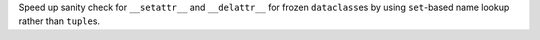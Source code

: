 Speed up sanity check for ``__setattr__`` and ``__delattr__`` for frozen
``dataclass``\es by using ``set``-based name lookup rather than ``tuple``\s.
